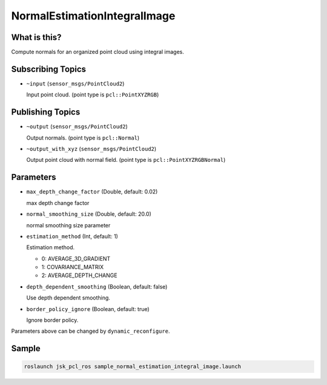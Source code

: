 NormalEstimationIntegralImage
=============================


What is this?
-------------

.. image:: images/normal_estimation_integral_image.png

Compute normals for an organized point cloud using integral images.


Subscribing Topics
------------------

- ``~input`` (``sensor_msgs/PointCloud2``)

  Input point cloud. (point type is ``pcl::PointXYZRGB``)


Publishing Topics
-----------------

- ``~output`` (``sensor_msgs/PointCloud2``)

  Output normals. (point type is ``pcl::Normal``)

- ``~output_with_xyz`` (``sensor_msgs/PointCloud2``)

  Output point cloud with normal field. (point type is ``pcl::PointXYZRGBNormal``)


Parameters
----------

- ``max_depth_change_factor`` (Double, default: 0.02)

  max depth change factor

- ``normal_smoothing_size`` (Double, default: 20.0)

  normal smoothing size parameter

- ``estimation_method`` (Int, default: 1)

  Estimation method.

  - 0: AVERAGE_3D_GRADIENT
  - 1: COVARIANCE_MATRIX
  - 2: AVERAGE_DEPTH_CHANGE

- ``depth_dependent_smoothing`` (Boolean, default: false)

  Use depth dependent smoothing.

- ``border_policy_ignore`` (Boolean, default: true)

  Ignore border policy.

Parameters above can be changed by ``dynamic_reconfigure``.


Sample
------

.. code-block:: bash

  roslaunch jsk_pcl_ros sample_normal_estimation_integral_image.launch
